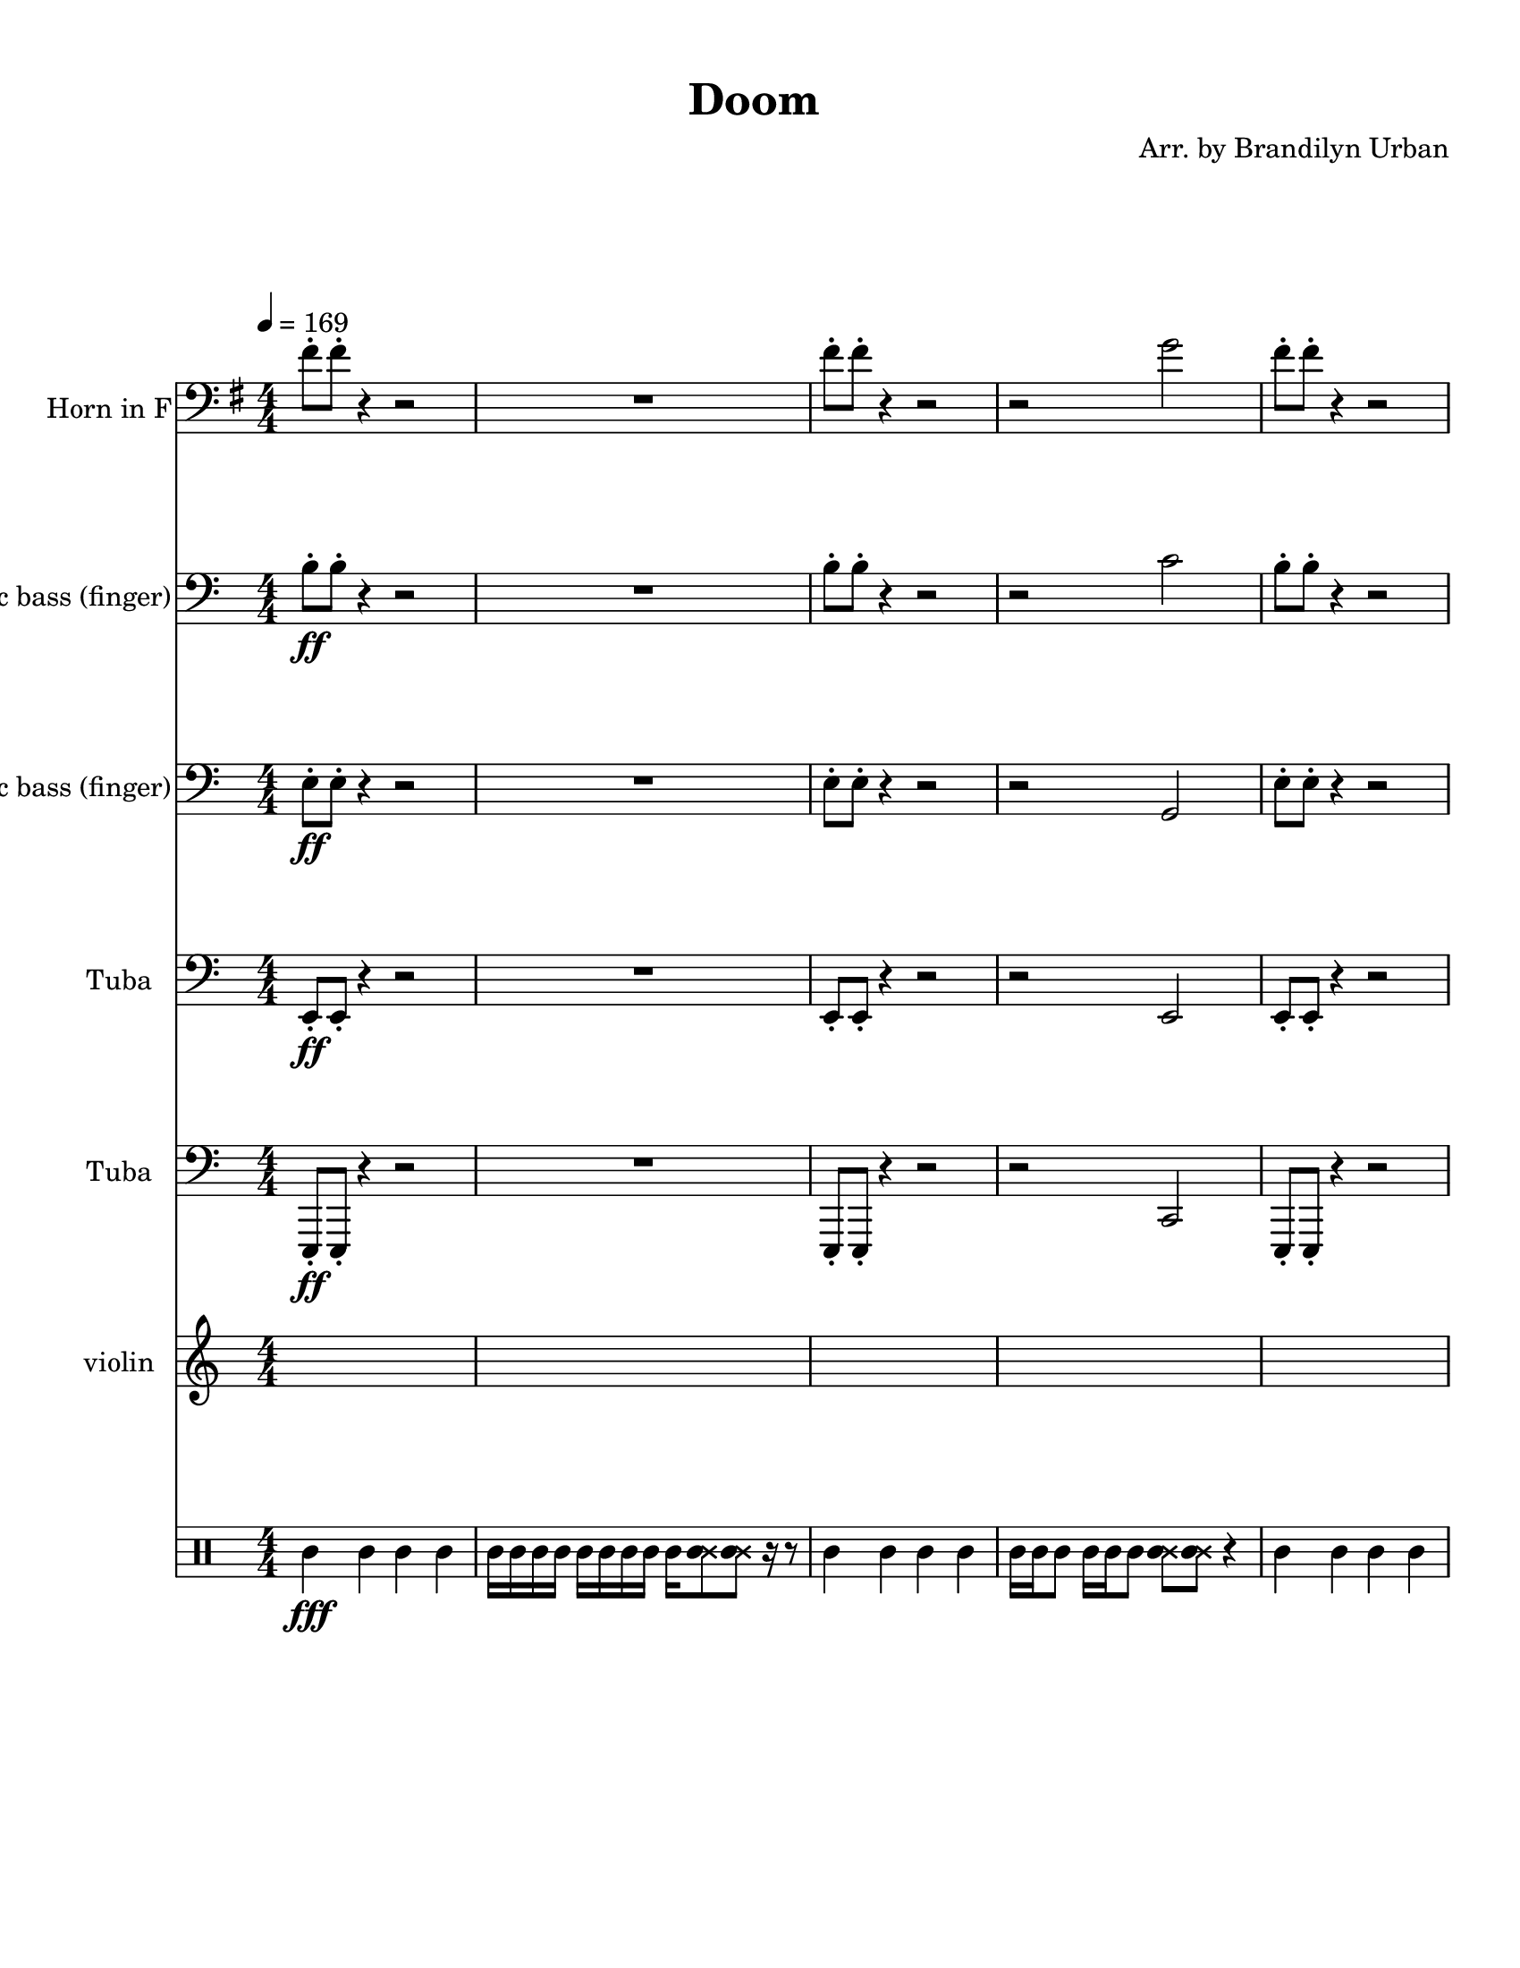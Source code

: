 
\version "2.18.2"
% automatically converted by musicxml2ly from Doom-_E2M1-I_Sawed_the_Demons.xml

\header {
    encodingsoftware = "MuseScore 2.0.3.1"
    source = "http://musescore.com/score/2145351"
    encodingdate = "2016-11-14"
    composer = "Arr. by Brandilyn Urban"
    title = "Doom "
    }

#(set-global-staff-size 20.0750126457)
\paper {
    paper-width = 21.59\cm
    paper-height = 27.94\cm
    top-margin = 1.0\cm
    bottom-margin = 2.0\cm
    left-margin = 1.0\cm
    right-margin = 1.0\cm
    }
\layout {
    \context { \Score
        skipBars = ##t
        autoBeaming = ##f
        }
    }
PartPOneVoiceOne =  \relative fis' {
    \transposition f \clef "bass" \key g \major
    \numericTimeSignature\time 4/4 | % 1
    \tempo 4=169 fis8 -. [ fis8 -. ] r4 r2 | % 2
    R1 | % 3
    fis8 -. [ fis8 -. ] r4 r2 | % 4
    r2 g2 | % 5
    fis8 -. [ fis8 -. ] r4 r2 \pageBreak | % 6
    fis'8 -. [ e8 -. d8 -. c8 -. ] b8 -. [ a8 -. g8 ~ g8 ] | % 7
    fis8 \fff -. [ fis8 -. ] r4 r8 b8 -. [ d8 -. e8 -. ] | % 8
    e4 -. d8 -. [ b8 -. ] d8 -. [ b8 -. a8 -. b8 -. ] \repeat volta 2 {
        | % 9
        r2 r2 \break | \barNumberCheck #10
        r2 d2 | % 11
        r2 r2 | % 12
        r2 g,2 }
    | % 13
    b2 d2 | % 14
    g,2 b2 \pageBreak | % 15
    b2 d2 | % 16
    g,2 fis2 | % 17
    b2 d2 | % 18
    g2 b,2 | % 19
    b4 a4 d4 b4 \break | \barNumberCheck #20
    g4 d'4 f,4 b4 | % 21
    e,8 \fff -. [ g8 -. d'8 -. e,8 -. ] g8 -. [ des'8 -. e,8 -. g8 -. ]
    | % 22
    c8 -. [ e,8 -. g8 -. b8 -. ] b8 -. [ b8 -. b8 -. b8 -. ] | % 23
    e,8 -. [ g8 -. d'8 -. e,8 -. ] g8 -. [ des'8 -. e,8 -. g8 -. ] | % 24
    c8 -. [ e,8 -. g8 -. b8 ~ ] b8 [ g8 -. fis8 -. g8 -. ] \pageBreak | % 25
    e2 g2 | % 26
    des2 e2 | % 27
    e2 g2 | % 28
    d2 c'2 | % 29
    R1 \break | \barNumberCheck #30
    R1*3 | % 33
    fis,8 -. [ fis8 -. ] r4 r2 | % 34
    R1 | % 35
    fis8 -. [ fis8 -. ] r4 r2 \pageBreak | % 36
    r2 g2 | % 37
    R1 | % 38
    fis'8 -. [ e8 -. d8 -. c8 -. ] b8 -. [ a8 -. g8 ~ g8 ] | % 39
    fis8 -. [ fis8 -. ] c'4. b8 -. [ d8 -. e8 -. ] \break |
    \barNumberCheck #40
    a16 -. [ fis16 -. f16 -. e16 -. ] d16 -. [ b16 -. a16 -. fis16 -. ]
    e'16 -. [ d16 -. b16 -. a16 -. ] r4 | % 41
    r8 r8 e'8 -. [ e8 -. ] d8 -. [ e8 -. d8 -. b8 -. ] | % 42
    e8 -. [ e8 -. d8 -. e8 ~ ] e8 [ d8 -. ] b4 ~ | % 43
    b4 e8 -. [ e8 -. ] d8 -. [ e8 -. d8 -. e8 -. ] \pageBreak | % 44
    r8 e8 -. [ e8 -. e8 ~ ] e8 [ d8 -. e8 -. d8 -. ] | % 45
    b4 e8 -. [ e8 -. ] d8 -. [ e8 -. d8 -. b8 -. ] | % 46
    e8 -. [ e8 -. d8 -. e8 ~ ] e8 [ d8 -. e8 -. d8 -. ] | % 47
    b4 e8 -. [ e8 -. ] d8 -. [ e8 -. d8 -. e8 -. ] \break | % 48
    e8 -. [ d16 -. b16 -. ] d16 -. [ b16 -. a16 -. b16 -. ] a16 -. [ fis16
    -. a16 -. fis16 -. ] r4 | % 49
    b4 a4 d4 b4 | \barNumberCheck #50
    g4 d'4 b4 c4 | % 51
    r8 r8 d8 -. [ b8 -. ] des8 -. [ a8 -. b8 -. a8 -. ] \pageBreak | % 52
    r4 r4 r2 | % 53
    r4 e'4 g8 -. [ e8 ~ e8 d8 -. ] | % 54
    e8 -. [ g8 -. e8 -. d8 -. ] e16 -. [ d16 -. b16 -. a16 -. ] d16 -. [
    b16 -. a16 -. fis16 -. ] | % 55
    b'8 -. [ a16 -. fis16 -. ] a16 -. [ fis16 -. f16 -. e16 -. ] f8 -. [
    e16 -. d16 -. ] e16 -. [ d16 -. b16 -. d16 -. ] \break | % 56
    des8 -. [ b16 -. des16 -. ] b16 -. [ a16 -. b16 -. a16 -. ] g8 -. [
    fis16 -. g16 -. ] fis16 -. [ e16 -. fis16 -. e16 -. ] | % 57
    r8 r8 e'8 -. [ e8 -. ] d8 -. e4 -. d8 -. | % 58
    e8 -. [ e8 -. d8 -. ] b4 d8 -. [ b8 -. d8 -. ] | % 59
    r8 e8 -. [ e8 -. e8 -. ] d8 -. e4 -. d8 -. \pageBreak |
    \barNumberCheck #60
    e8 -. [ d16 -. b16 -. ] d16 -. [ b16 -. a16 -. b16 -. ] d16 -. [ b16
    -. a16 -. g16 -. ] fis16 -. r16 r8 | % 61
    r4 d'8 -. [ des8 -. ] a8 -. b4 -. des8 -. | % 62
    des8 -. [ a8 -. b8 -. ] des4 -. b8 -. a4 -. | % 63
    r8 des8 -. [ d8 -. des8 -. ] b8 -. [ d8 -. des8 -. b8 -. ] \break | % 64
    e8 -. [ d8 -. des8 -. d8 -. ] des8 -. [ b8 -. des8 -. b8 -. ] | % 65
    a8 -. [ b8 -. a8 -. fis8 -. ] a8 -. [ fis8 -. f8 -. e8 -. ] | % 66
    d8 -. [ e8 -. d8 -. b8 -. ] d8 -. [ b8 -. a8 -. b8 -. ] | % 67
    R1*2 \pageBreak | % 69
    fis'8 -. [ fis8 -. ] r4 r2 | \barNumberCheck #70
    R1 | % 71
    fis8 -. [ fis8 -. ] r4 r2 | % 72
    r2 g2 | % 73
    fis8 -. [ fis8 -. ] r4 r2 \break | % 74
    fis'8 -. [ e8 -. d8 -. c8 -. ] b8 -. [ a8 -. g8 ~ g8 ] | % 75
    fis8 -. [ fis8 -. ] c'4. s8 d8 -. e8 -. ] | % 76
    b'16 -. [ a16 -. fis16 -. f16 -. ] e16 -. [ d16 -. b16 -. a16 -. ]
    fis'16 -. [ f16 -. e16 -. d16 -. ] r4 \pageBreak | % 77
    r8 r8 as'8 -. [ as8 -. ] fis8 -. [ as8 -. fis8 -. d8 -. ] | % 78
    as'8 -. [ as8 -. fis8 -. as8 ~ -. ] as8 [ fis8 -. ] b,4 ~ | % 79
    b4 as'8 -. [ as8 -. ] fis8 -. [ as8 -. fis8 -. as8 -. ] |
    \barNumberCheck #80
    r8 as8 -. [ as8 -. as8 ~ ] as8 [ fis8 -. g8 -. fis8 -. ] \break | % 81
    d4 -. as'8 -. [ as8 -. ] fis8 -. [ as8 -. fis8 -. d8 -. ] | % 82
    as'8 -. [ as8 -. fis8 -. as8 ~ -. ] as8 [ fis8 -. as8 -. fis8 -. ] | % 83
    d4 -. as'8 -. [ as8 -. ] fis8 -. [ as8 -. fis8 -. as8 -. ]
    \pageBreak | % 84
    as8 -. [ fis16 -. d16 -. ] fis16 -. [ d16 -. des16 -. d16 -. ] des16
    -. [ a16 -. des16 -. b16 -. ] r4 | % 85
    R1*2 \break | % 87
    r4 d8 -. [ b8 -. ] des8 -. [ a8 -. b8 -. a8 -. ] | % 88
    R1 | % 89
    r4 e'4 -. g8 -. [ e8 ~ -. e8 d8 -. ] | \barNumberCheck #90
    e8 -. [ g8 -. e8 -. d8 -. ] e16 -. [ d16 -. b16 -. a16 -. ] d16 -. [
    b16 -. a16 -. fis16 -. ] \pageBreak | % 91
    b'8 -. [ a16 -. fis16 -. ] a16 -. [ fis16 -. f16 -. e16 -. ] f8 -. [
    e16 -. d16 -. ] e16 -. [ d16 -. b16 -. d16 -. ] | % 92
    r8 r8 g8 -. [ g8 -. ] fis8 -. g4 -. fis8 -. | % 93
    g8 -. [ g8 -. fis8 -. ] d4 -. fis8 -. [ d8 -. fis8 -. ] \break | % 94
    r8 g8 -. [ g8 -. g8 -. ] fis8 -. [ g8 -. ] r8 g8 -. | % 95
    as8 -. [ fis16 -. d16 -. ] fis16 -. [ d16 -. des16 -. d16 -. ] fis16
    -. [ d16 -. des16 -. a16 -. ] a16 -. [ g16 -. fis16 -. des16 -. ] | % 96
    b'4 -. d8 -. [ des8 -. ] a8 -. b4 -. des8 -. \pageBreak | % 97
    des8 -. [ a8 -. b8 -. ] des4 -. b8 -. a4 -. | % 98
    r8 des8 -. [ d8 -. des8 -. ] b8 -. [ d8 -. des8 -. b8 -. ] | % 99
    e8 -. [ d8 -. des8 -. d8 -. ] des8 -. [ b8 -. des8 -. b8 -. ] \break
    | \barNumberCheck #100
    d16 -. [ b16 -. d16 -. e16 -. ] f16 -. [ e16 -. d16 -. b16 -. ] a16
    -. [ b16 -. a16 -. fis16 -. ] a16 -. [ b16 -. a16 -. fis16 -. ] | % 101
    des2 r8 des8 -. r4 | % 102
    b'4. a4. b4 ~ \pageBreak | % 103
    b8 a4. b4 a4 | % 104
    fis8 -. [ fis8 -. ] r4 r2 | % 105
    R1*2 \bar "|."
    }

PartPTwoVoiceOne =  \relative b {
    \clef "bass" \key c \major \numericTimeSignature\time 4/4 | % 1
    b8 \ff -. [ b8 -. ] r4 r2 | % 2
    R1 | % 3
    b8 -. [ b8 -. ] r4 r2 | % 4
    r2 c2 | % 5
    b8 -. [ b8 -. ] r4 r2 \pageBreak | % 6
    b8 \p -. [ a8 -. g8 -. f8 -. ] b8 \< -. [ a8 -. g8 -. f8 -. ] | % 7
    b8 \! \ff -. [ b8 -. ] r4 r2 | % 8
    R1 \repeat volta 2 {
        | % 9
        e,8 -. [ g8 -. b8 -. e,8 -. ] g8 -. [ c8 -. e,8 -. g8 -. ]
        \break | \barNumberCheck #10
        des'8 -. [ e,8 -. g8 -. c8 -. ] e,8 -. [ g8 -. b8 -. g8 -. ] | % 11
        e8 -. [ g8 -. b8 -. e,8 -. ] g8 -. [ c8 -. e,8 -. g8 -. ] | % 12
        des'8 -. [ e,8 -. g8 -. c8 ~ ] c8 [ g8 -. a8 -. g8 -. ] }
    | % 13
    e8 -. [ g8 -. d'8 -. e,8 -. ] g8 -. [ des'8 -. e,8 -. g8 -. ] | % 14
    c8 -. [ e,8 -. g8 -. b8 -. ] e,8 -. [ g8 -. a8 -. g8 -. ] \pageBreak
    | % 15
    e8 -. [ g8 -. d'8 -. e,8 -. ] g8 -. [ des'8 -. e,8 -. g8 -. ] | % 16
    c8 -. [ e,8 -. g8 -. b8 ~ ] b8 [ g8 -. ges8 -. g8 -. ] | % 17
    e8 -. [ g8 -. d'8 -. e,8 -. ] g8 -. [ des'8 -. e,8 -. g8 -. ] | % 18
    c8 -. [ e,8 -. g8 -. b8 -. ] e,8 -. [ g8 -. a8 -. g8 -. ] | % 19
    e8 -. [ g8 -. d'8 -. e,8 -. ] g8 -. [ des'8 -. e,8 -. g8 -. ] \break
    | \barNumberCheck #20
    c8 -. [ e,8 -. g8 -. b8 -. ] bes8 -. [ g8 -. e8 -. g8 -. ] | % 21
    a2 \mp c2 | % 22
    f2 a,2 | % 23
    a2 c2 | % 24
    f2 e2 \pageBreak | % 25
    e,8 \f -. [ g8 -. b8 -. e,8 -. ] g8 -. [ c8 -. e,8 -. g8 -. ] | % 26
    des'8 -. [ e,8 -. g8 -. c8 -. ] e,8 -. [ g8 -. b8 -. g8 -. ] | % 27
    e8 -. [ g8 -. s8 e8 -. ] g8 -. [ c8 -. e,8 -. g8 -. ] | % 28
    des'8 -. [ e,8 -. g8 -. c8 ~ ] c8 [ g8 -. a8 -. g8 -. ] | % 29
    ges2 r8 ges8 r4 \break | \barNumberCheck #30
    ges2 r8 ges8 r4 | % 31
    e4. d4. e4 ~ | % 32
    e8 d4. e4 d4 | % 33
    b'8 -. [ b8 -. ] r4 r2 | % 34
    R1 | % 35
    b8 -. [ b8 -. ] r4 r2 \pageBreak | % 36
    r2 c2 | % 37
    b8 -. [ b8 -. ] r4 r2 | % 38
    b8 \p -. [ a8 -. g8 -. f8 -. ] b8 \< -. [ a8 -. g8 -. f8 -. ] | % 39
    b8 \! -. [ b8 -. ] r4 r2 \break | \barNumberCheck #40
    r2 r4 bes16 -. [ a16 -. s16 e16 -. ] | % 41
    e8 \mf -. [ g8 -. b8 -. e,8 -. ] g8 -. [ c8 -. e,8 -. g8 -. ] | % 42
    des'8 -. [ e,8 -. g8 -. c8 -. ] e,8 -. [ g8 -. b8 -. g8 -. ] s4 b8
    -. s8 g8 -. [ c8 -. e,8 -. g8 -. ] \pageBreak | % 44
    des'8 -. [ e,8 -. g8 -. c8 ~ ] c8 [ g8 -. a8 -. g8 -. ] | % 45
    e8 -. [ g8 -. b8 -. e,8 -. ] g8 -. [ c8 -. e,8 -. g8 -. ] | % 46
    des'8 -. [ e,8 -. s8 c'8 -. ] e,8 -. [ g8 -. b8 -. g8 -. ] | % 47
    e8 -. [ g8 -. b8 -. e,8 -. ] g8 -. [ c8 -. e,8 -. g8 -. ] \break | % 48
    des'8 -. [ e,8 -. g8 -. c8 ~ ] c8 r8 a16 \f -. [ g16 -. a16 -. g16
    -. ] s8 g8 -. d'8 -. e,8 -. ] g8 -. [ des'8 -. e,8 -. g8 -. ] |
    \barNumberCheck #50
    c8 -. [ e,8 -. g8 -. b8 -. ] e,8 -. [ g8 -. a8 -. g8 -. ] | % 51
    e8 ~ [ e8 ] r4 r2 \pageBreak | % 52
    b'8 \f -. [ bes8 -. a8 -. g8 -. ] a8 -. [ a8 -. g8 -. d8 -. ] | % 53
    e4 r4 r2 | % 54
    c'8 \mf -. [ e,8 -. g8 -. b8 -. ] e,8 -. [ g8 -. a8 -. g8 -. ] | % 55
    e8 -. [ g8 -. d'8 -. e,8 -. ] g8 -. [ des'8 -. e,8 -. g8 -. ] \break
    | % 56
    c8 -. [ e,8 -. g8 -. b8 -. ] bes8 -. [ g8 -. e8 -. g8 -. ] | % 57
    a8 -. [ c8 -. g'8 -. a,8 -. ] c8 -. [ ges'8 -. a,8 -. c8 -. ] | % 58
    f8 -. [ a,8 -. c8 -. e8 -. ] a,8 -. [ c8 -. d8 -. c8 -. ] | % 59
    a8 -. [ c8 -. g'8 -. a,8 -. ] c8 -. [ ges'8 -. a,8 -. c8 -. ]
    \pageBreak | \barNumberCheck #60
    f8 -. [ a,8 -. c8 -. e8 ~ ] e8 [ c8 -. b8 -. c8 -. ] s8 g8 -. b8 -.
    e,8 -. ] g8 -. [ c8 -. e,8 -. g8 -. ] | % 62
    des'8 -. [ e,8 -. g8 -. c8 -. ] e,8 -. [ g8 -. b8 -. g8 -. ] | % 63
    e8 -. [ g8 -. b8 -. e,8 -. ] g8 -. [ c8 -. e,8 -. g8 -. ] \break | % 64
    des'8 -. [ e,8 -. g8 -. c8 ~ ] c8 [ g8 -. a8 -. g8 -. ] | % 65
    ges2 r8 ges8 r4 | % 66
    ges2 r8 ges8 r4 | % 67
    e4. d4. e4 ~ | % 68
    e8 d4. e4 d4 \pageBreak | % 69
    b'8 -. [ b8 -. ] r4 r2 | \barNumberCheck #70
    R1 | % 71
    b8 -. [ b8 -. ] r4 r2 | % 72
    r2 c2 | % 73
    b8 -. [ b8 -. ] r4 r2 \break | % 74
    b8 \p -. [ a8 -. g8 -. f8 -. ] b8 \< -. [ a8 -. s8 f8 -. ] | % 75
    b8 \! -. [ b8 -. ] r4 r2 | % 76
    r2 r4 e16 -. [ d16 -. s16 g,16 -. ] \pageBreak | % 77
    r8 r8 a'8 -. [ a8 -. ] g8 -. [ a8 -. g8 -. f8 -. ] | % 78
    a8 -. [ a8 -. g8 -. a8 ~ ] a8 [ g8 -. ] e4 ~ | % 79
    e4 a8 -. [ a8 -. ] g8 -. [ a8 -. g8 -. a8 -. ] | \barNumberCheck #80
    r8 a8 -. [ a8 -. a8 ~ ] a8 [ g8 -. a8 -. g8 -. ] \break | % 81
    e4 -. a8 -. [ a8 -. ] g8 -. [ a8 -. g8 -. e8 -. ] | % 82
    a8 -. [ a8 -. g8 -. a8 ~ ] a8 [ g8 -. a8 -. g8 -. ] | % 83
    e4 -. a8 -. [ a8 -. ] g8 -. [ a8 -. g8 -. a8 -. ] \pageBreak | % 84
    g8 -. [ g16 -. e16 -. ] g16 -. [ e16 -. s16 e16 -. ] d16 -. [ b16 -.
    d16 -. b16 -. ] <a des>16 -. [ <g b>16 -. <a des>16 -. <g b>16 -. ]
    | % 85
    r4 a8 -. [ a8 -. ] s8 a8 -. a8 -. c8 -. ] | % 86
    a8 -. [ g8 -. a8 -. c8 -. ] a8 -. [ g8 -. a8 -. g8 -. ] \break | % 87
    e8 ~ [ e8 ] r4 r2 | % 88
    b'8 -. [ bes8 -. a8 -. g8 -. ] a8 -. [ a8 -. s8 d,8 -. ] | % 89
    e4 -. r4 g4 \mf e4 | \barNumberCheck #90
    c'4 g4 e'4 a,4 \pageBreak | % 91
    e'4 d4 g,4 e4 | % 92
    r8 r8 a'8 -. [ a8 -. ] g8 -. a4 -. g8 -. | % 93
    a8 -. [ a8 -. s8 e4 -. g8 -. [ e8 -. g8 -. ] \break | % 94
    r8 a8 -. [ a8 -. a8 -. ] g8 -. [ a8 -. ] r8 s8 | % 95
    a8 -. [ g16 -. e16 -. ] g16 -. [ e16 -. d16 -. e16 -. ] g16 -. [ e16
    -. d16 -. b16 -. ] bes16 -. [ a16 -. g16 -. f16 -. ] | % 96
    e4 -. b'8 -. [ e,8 -. ] g8 -. [ c8 -. e,8 -. g8 -. ] \pageBreak | % 97
    des'8 -. [ e,8 -. g8 -. c8 -. ] e,8 -. [ g8 -. b8 -. g8 -. ] | % 98
    e8 -. [ g8 -. b8 -. e,8 -. ] g8 -. [ c8 -. e,8 -. g8 -. ] | % 99
    des'8 -. [ e,8 -. g8 -. c8 ~ ] c8 -. [ g8 -. a8 -. g8 -. ] \break |
    \barNumberCheck #100
    ges2 r8 ges8 -. r4 | % 101
    e'16 \fff -. [ d16 -. e16 -. ges16 -. ] g16 -. [ ges16 -. e16 -. d16
    -. ] e16 -. [ d16 -. b16 -. bes16 -. ] a16 -. [ g16 -. e16 -. d16 -.
    ] | % 102
    e4. \ff d4. e4 ~ \pageBreak | % 103
    e8 d4. e4 d4 | % 104
    b'8 -. [ b8 -. ] r4 r2 | % 105
    R1*2 \bar "|."
    }

PartPThreeVoiceOne =  \relative e {
    \clef "bass" \key c \major \numericTimeSignature\time 4/4 | % 1
    e8 \ff -. [ e8 -. ] r4 r2 | % 2
    R1 | % 3
    e8 -. [ e8 -. ] r4 r2 | % 4
    r2 g,2 | % 5
    e'8 -. [ e8 -. ] r4 r2 \pageBreak | % 6
    R1 | % 7
    e8 -. [ e8 -. ] r4 r2 | % 8
    R1 \repeat volta 2 {
        | % 9
        r2 r2 \break | \barNumberCheck #10
        r2 r2 | % 11
        r2 r2 | % 12
        r2 r2 }
    | % 13
    R1*2 \pageBreak | % 15
    e4 \mp d4 g4 e4 | % 16
    c4 g'4 b4 ges4 | % 17
    e4 d4 g4 e4 | % 18
    c4 g'4 e4 a4 | % 19
    e4 d4 g4 e4 \break | \barNumberCheck #20
    c4 g'4 bes4 e,4 | % 21
    R1*4 \pageBreak | % 25
    R1*4 | % 29
    d2 r8 d8 r4 \break | \barNumberCheck #30
    d2 r8 d8 r4 | % 31
    a4. g4. a4 ~ | % 32
    a8 g4. a4 g4 | % 33
    e'8 -. [ e8 -. ] r4 r2 | % 34
    R1 | % 35
    e8 -. [ e8 -. ] r4 r2 \pageBreak | % 36
    r2 g,2 | % 37
    e'8 -. [ e8 -. ] r4 r2 | % 38
    R1 | % 39
    e8 -. [ e8 -. ] r4 r2 \break | \barNumberCheck #40
    R1*4 \pageBreak | % 44
    R1 | % 45
    e4 b4 g'4 e4 | % 46
    des4 g4 e4 b'4 | % 47
    e,4 b'4 g4 e4 \break | % 48
    des'8 -. [ e,8 -. g8 -. c8 ~ ] c8 [ g8 -. a8 -. g8 -. ] | % 49
    r8 r8 a8 -. [ a8 -. ] g8 -. [ a8 -. a8 -. c8 -. ] | \barNumberCheck
    #50
    a8 -. [ g8 -. a8 -. c8 -. ] a8 -. [ g8 -. a8 -. g8 -. ] | % 51
    e8 ~ [ e8 ] r4 r2 \pageBreak | % 52
    R1*2 | % 54
    c'8 -. [ e,8 -. ] g4 e8 -. [ g8 -. ] a4 | % 55
    R1 \break | % 56
    R1*4 \pageBreak | \barNumberCheck #60
    r2 r4 r16 a16 -. [ g16 -. d16 -. ] | % 61
    e4 b'4 g4 e4 | % 62
    des4 g4 e4 b'4 | % 63
    e,4 b'4 g4 e4 \break | % 64
    des4 g4 c4 a4 | % 65
    d,2 r8 d8 r4 | % 66
    d2 r8 d8 r4 | % 67
    a4. g4. a4 ~ | % 68
    a8 g4. a4 g4 \pageBreak | % 69
    e'8 -. [ e8 -. ] r4 r2 | \barNumberCheck #70
    R1 | % 71
    e8 -. [ e8 -. ] r4 r2 | % 72
    r2 g,2 | % 73
    e'8 -. [ e8 -. ] r4 r2 \break | % 74
    R1 | % 75
    e8 -. [ e8 -. ] r4 r2 | % 76
    R1 \pageBreak | % 77
    e8 \mf -. [ g8 -. b8 -. e,8 -. ] g8 -. [ c8 -. e,8 -. g8 -. ] | % 78
    des'8 -. [ e,8 -. g8 -. c8 -. ] e,8 -. [ g8 -. b8 -. g8 -. ] | % 79
    e8 -. [ g8 -. b8 -. e,8 -. ] g8 -. [ s8 e8 -. g8 -. ] |
    \barNumberCheck #80
    des'8 -. [ e,8 -. g8 -. c8 ~ ] c8 [ g8 -. a8 -. g8 -. ] \break | % 81
    e8 -. [ g8 -. b8 -. e,8 -. ] g8 -. [ c8 -. e,8 -. g8 -. ] | % 82
    d'8 -. [ e,8 -. g8 -. s8 e8 -. [ g8 -. b8 -. g8 -. ] | % 83
    e8 -. [ g8 -. b8 -. s8 g8 -. [ c8 -. e,8 -. g8 -. ] \pageBreak | % 84
    des'8 -. [ e,8 -. g8 -. c8 ~ ] c8 [ g8 -. a8 -. g8 -. ] | % 85
    e8 -. [ s8 d'8 -. e,8 -. ] g8 -. [ des'8 -. e,8 -. g8 -. ] | % 86
    c8 -. [ e,8 -. g8 -. b8 -. ] e,8 -. [ g8 -. a8 -. g8 -. ] \break | % 87
    e8 -. [ g8 -. d'8 -. e,8 -. ] g8 -. [ des'8 -. e,8 -. g8 -. ] | % 88
    c8 -. [ e,8 -. g8 -. b8 ~ ] b8 [ g8 -. ges8 -. s8 | % 89
    e8 -. [ g8 -. d'8 -. e,8 -. ] g8 -. [ des'8 -. e,8 -. g8 -. ] |
    \barNumberCheck #90
    c8 -. [ e,8 -. g8 -. b8 -. ] e,8 -. [ g8 -. a8 -. e8 -. ] \pageBreak
    | % 91
    e8 -. [ g8 -. d'8 -. e,8 -. ] g8 -. [ des'8 -. e,8 -. g8 -. ] | % 92
    a8 -. [ c8 -. g'8 -. a,8 -. ] c8 -. [ ges'8 -. a,8 -. c8 -. ] | % 93
    f8 -. [ a,8 -. c8 -. e8 -. ] a,8 -. [ c8 -. d8 -. c8 -. ] \break | % 94
    a8 -. [ c8 -. g'8 -. a,8 -. ] c8 -. [ ges'8 -. a,8 -. c8 -. ] | % 95
    f8 -. [ s8 c8 -. e8 ~ ] e8 [ c8 -. b8 -. c8 -. ] s8 g8 -. b8 -. e,8
    -. ] g8 -. [ a8 -. e8 -. g8 -. ] \pageBreak | % 97
    des'8 -. [ s8 g,8 -. c8 -. ] e,8 -. [ g8 -. b8 -. g8 -. ] | % 98
    e8 -. [ g8 -. e8 -. e8 -. ] g8 -. [ a8 -. e8 -. g8 -. ] | % 99
    des8 -. [ e8 -. g8 -. a8 ~ ] a8 [ g8 -. a8 -. g8 -. ] \break |
    \barNumberCheck #100
    b,2 r8 b8 r4 | % 101
    b2 r8 b8 r4 | % 102
    a4. g4. a4 ~ \pageBreak | % 103
    a8 g4. a4 g4 | % 104
    e'8 -. [ e8 -. ] r4 r2 | % 105
    R1*2 \bar "|."
    }

PartPFourVoiceOne =  \relative e, {
    \clef "bass" \key c \major \numericTimeSignature\time 4/4 | % 1
    e8 \ff -. [ e8 -. ] r4 r2 | % 2
    R1 | % 3
    e8 -. [ e8 -. ] r4 r2 | % 4
    r2 e2 | % 5
    e8 -. [ e8 -. ] r4 r2 \pageBreak | % 6
    R1 | % 7
    e8 -. [ e8 -. ] r4 r2 | % 8
    R1 \repeat volta 2 {
        | % 9
        r2 r2 \break | \barNumberCheck #10
        r2 r2 | % 11
        r2 r2 | % 12
        r2 r2 }
    | % 13
    R1*2 \pageBreak | % 15
    e4 -. r4 r2 | % 16
    R1 | % 17
    e4 -. r4 r2 | % 18
    R1 | % 19
    e4 -. r4 r2 \break | \barNumberCheck #20
    R1*5 \pageBreak | % 25
    e2 r2 | % 26
    R1 | % 27
    e2 r2 | % 28
    R1 | % 29
    b'2 \mf r8 b8 r4 \break | \barNumberCheck #30
    b2 r8 b8 r4 | % 31
    a,4. \ff g4. a4 ~ | % 32
    a8 g4. a4 g4 | % 33
    e'8 -. [ e8 -. ] r4 r2 | % 34
    R1 | % 35
    e8 -. [ e8 -. ] r4 r2 \pageBreak | % 36
    r2 e2 | % 37
    e8 -. [ e8 -. ] r4 r2 | % 38
    R1 | % 39
    e8 -. [ e8 -. ] r4 r2 \break | \barNumberCheck #40
    R1 | % 41
    e4 -. r4 r2 | % 42
    R1 | % 43
    e4 -. r4 r2 \pageBreak | % 44
    R1 | % 45
    e4 -. r4 r2 | % 46
    R1 | % 47
    e4 -. r4 r2 \break | % 48
    des4 \mf -. g4 -. c,4 -. a'4 -. | % 49
    e4 -. d4 -. g4 -. e4 -. | \barNumberCheck #50
    f4 -. a4 -. a4 -. a4 -. | % 51
    e4 -. r4 r2 \pageBreak | % 52
    R1*2 | % 54
    e4 -. g4 -. r2 | % 55
    e4 -. r4 r2 \break | % 56
    R1 | % 57
    a4 -. r4 r2 | % 58
    R1 | % 59
    a4 -. r4 r2 \pageBreak | \barNumberCheck #60
    R1 | % 61
    e4 -. r4 r2 | % 62
    R1 | % 63
    e4 -. r4 r2 \break | % 64
    R1 | % 65
    b'2 r8 b8 r4 | % 66
    b2 r8 b8 r4 | % 67
    a,4. g4. a4 ~ | % 68
    a8 g4. a4 g4 \pageBreak | % 69
    e'8 -. [ e8 -. ] r4 r2 | \barNumberCheck #70
    R1 | % 71
    e8 -. [ e8 -. ] r4 r2 | % 72
    r2 e2 | % 73
    e8 -. [ e8 -. ] r4 r2 \break | % 74
    R1 | % 75
    e8 -. [ e8 -. ] r4 r2 | % 76
    R1 \pageBreak | % 77
    e4 -. r4 r2 | % 78
    R1 | % 79
    e4 -. r4 r2 | \barNumberCheck #80
    R1 \break | % 81
    e4 -. r4 r2 | % 82
    R1 | % 83
    e4 -. r4 r2 \pageBreak | % 84
    R1 | % 85
    e4 -. r4 r2 | % 86
    R1 \break | % 87
    e4 -. r4 r2 | % 88
    R1 | % 89
    e4 -. r4 r2 | \barNumberCheck #90
    R1 \pageBreak | % 91
    e4 -. r4 r2 | % 92
    R1 | % 93
    f4 -. r4 r2 \break | % 94
    R1 | % 95
    f4 -. r4 r2 | % 96
    e4 -. r4 r2 \pageBreak | % 97
    R1 | % 98
    e4 -. r4 r2 | % 99
    R1 \break | \barNumberCheck #100
    b'2 r8 b8 r4 | % 101
    b2 r8 b8 r4 | % 102
    a,4. g4. a4 ~ \pageBreak | % 103
    a8 g4. a4 g4 | % 104
    e'8 -. [ e8 -. ] r4 r2 | % 105
    R1*2 \bar "|."
    }

PartPFiveVoiceOne =  \relative e,, {
    \clef "bass" \key c \major \numericTimeSignature\time 4/4 | % 1
    e8 \ff -. [ e8 -. ] r4 r2 | % 2
    R1 | % 3
    e8 -. [ e8 -. ] r4 r2 | % 4
    r2 c'2 | % 5
    e,8 -. [ e8 -. ] r4 r2 \pageBreak | % 6
    R1 | % 7
    e8 -. [ e8 -. ] r4 r2 | % 8
    R1 \repeat volta 2 {
        | % 9
        r2 r2 \break | \barNumberCheck #10
        r2 r2 | % 11
        r2 r2 | % 12
        r2 r2 }
    | % 13
    R1*2 \pageBreak | % 15
    e'4 -. r4 r2 | % 16
    R1 | % 17
    e4 -. r4 r2 | % 18
    R1 | % 19
    e4 -. r4 r2 \break | \barNumberCheck #20
    R1*5 \pageBreak | % 25
    e2 r2 | % 26
    R1 | % 27
    e2 r2 | % 28
    R1 | % 29
    b'2 \mf r8 b8 r4 \break | \barNumberCheck #30
    b2 r8 b8 r4 | % 31
    a,4. \ff g4. a4 ~ | % 32
    a8 g4. a4 g4 | % 33
    f8 -. [ f8 -. ] r8 r8 r2 | % 34
    R1 | % 35
    f8 -. [ f8 -. ] r4 r2 \pageBreak | % 36
    r2 c'2 | % 37
    f,8 -. [ f8 -. ] r4 r2 | % 38
    R1 | % 39
    f8 -. [ f8 -. ] r4 r2 \break | \barNumberCheck #40
    R1 | % 41
    e'4 -. r4 r2 | % 42
    R1 | % 43
    e4 -. r4 r2 \pageBreak | % 44
    R1 | % 45
    e4 -. r4 r2 | % 46
    R1 | % 47
    e4 -. r4 r2 \break | % 48
    des4 \mf -. g4 -. c,4 -. a'4 -. | % 49
    e4 -. d4 -. g4 -. e4 -. | \barNumberCheck #50
    f4 -. a4 -. a4 -. a4 -. | % 51
    e4 -. r4 r2 \pageBreak | % 52
    R1*2 | % 54
    e4 -. g4 -. r2 | % 55
    e4 -. r4 r2 \break | % 56
    r4 r4 r2 | % 57
    a4 -. r4 r2 | % 58
    r4 r4 r2 | % 59
    a4 -. r4 r2 \pageBreak | \barNumberCheck #60
    r4 r4 r2 | % 61
    e4 -. r4 r2 | % 62
    r4 r4 r2 | % 63
    e4 -. r4 r2 \break | % 64
    r4 r4 r2 | % 65
    b'2 r8 b8 r4 | % 66
    b2 r8 b8 r4 | % 67
    a,4. g4. a4 ~ | % 68
    a8 g4. a4 g4 \pageBreak | % 69
    e8 -. [ e8 -. ] r4 r2 | \barNumberCheck #70
    R1 | % 71
    e8 -. [ e8 -. ] r4 r2 | % 72
    r2 c'2 | % 73
    e,8 -. [ e8 -. ] r4 r2 \break | % 74
    R1 | % 75
    e8 -. [ e8 -. ] r4 r2 | % 76
    R1 \pageBreak | % 77
    e'4 -. r4 r2 | % 78
    R1 | % 79
    e4 -. r4 r2 | \barNumberCheck #80
    R1 \break | % 81
    e4 -. r4 r2 | % 82
    R1 | % 83
    e4 -. r4 r2 \pageBreak | % 84
    R1 | % 85
    e4 -. r4 r2 | % 86
    R1 \break | % 87
    e4 -. r4 r2 | % 88
    R1 | % 89
    e4 -. r4 r2 | \barNumberCheck #90
    R1 \pageBreak | % 91
    e4 -. r4 r2 | % 92
    R1 | % 93
    f4 -. r4 r2 \break | % 94
    R1 | % 95
    f4 -. r4 r2 | % 96
    e4 -. r4 r2 \pageBreak | % 97
    R1 | % 98
    e4 -. r4 r2 | % 99
    R1 \break | \barNumberCheck #100
    b'2 r8 b8 r4 | % 101
    b2 r8 b8 r4 | % 102
    a,4. g4. a4 ~ \pageBreak | % 103
    a8 g4. a4 g4 | % 104
    e8 -. r8 r4 r2 | % 105
    R1*2 \bar "|."
    }

PartPSixVoiceOne =  \relative f' {
    \clef "percussion" \key c \major \numericTimeSignature\time 4/4 | % 1
    f4 \fff f4 f4 f4 | % 2
    c'16 [ c16 c16 a16 ] a16 [ a16 f16 f16 ] f16 [ <f \tweak #'style
        #'cross b'>8 <f \tweak #'style #'cross b'>8 ] r16 r8 | % 3
    f4 f4 f4 f4 | % 4
    a16 [ a16 a8 ] a16 [ a16 a8 ] <f \tweak #'style #'cross b'>8 [ <f
        \tweak #'style #'cross b'>8 ] r4 | % 5
    f4 f4 f4 f4 \pageBreak | % 6
    c'16 [ c16 c16 a16 ] a16 [ a16 f16 f16 ] <f \tweak #'style #'cross
        b'>8 [ <f \tweak #'style #'cross b'>8 ] r16 r16 r8 | % 7
    f4 f4 f4 f4 | % 8
    c'8 \mf [ c8 \< c8 c8 ] c8 [ c8 c8 c8 ] \repeat volta 2 {
        | % 9
        <f, \tweak #'style #'cross g'>4 \! \ff <c' \tweak #'style
            #'cross g'>4 <f, \tweak #'style #'cross g'>4 <c' \tweak
            #'style #'cross g'>4 \break | \barNumberCheck #10
        <f, \tweak #'style #'cross g'>4 <c' \tweak #'style #'cross g'>4
        <f, \tweak #'style #'cross g'>4 <c' \tweak #'style #'cross g'>4
        | % 11
        <f, \tweak #'style #'cross g'>4 <c' \tweak #'style #'cross g'>4
        <f, \tweak #'style #'cross g'>4 <c' \tweak #'style #'cross g'>4
        | % 12
        <f, \tweak #'style #'cross b'>4 <c' \tweak #'style #'cross b'>4
        <f, \tweak #'style #'cross b'>4 ~ <c' \tweak #'style #'cross b'>4
        }
    | % 13
    \once \override NoteHead #'style = #'cross b'2 r2 | % 14
    R1 \pageBreak | % 15
    <f, \tweak #'style #'cross g'>4 <c' \tweak #'style #'cross g'>4 <f,
        \tweak #'style #'cross g'>4 <c' \tweak #'style #'cross g'>4 | % 16
    <f, \tweak #'style #'cross g'>4 <c' \tweak #'style #'cross g'>4 <f,
        \tweak #'style #'cross g'>4 <c' \tweak #'style #'cross g'>4 | % 17
    <f, \tweak #'style #'cross g'>4 <c' \tweak #'style #'cross g'>4 <f,
        \tweak #'style #'cross g'>4 <c' \tweak #'style #'cross g'>4 | % 18
    <f, \tweak #'style #'cross g'>4 <c' \tweak #'style #'cross g'>4 <f,
        \tweak #'style #'cross g'>4 <c' \tweak #'style #'cross g'>4 | % 19
    <f, \tweak #'style #'cross g'>4 <c' \tweak #'style #'cross g'>4 <f,
        \tweak #'style #'cross g'>4 <c' \tweak #'style #'cross g'>4
    \break | \barNumberCheck #20
    <f, \tweak #'style #'cross g'>4 <c' \tweak #'style #'cross g'>4 <f,
        \tweak #'style #'cross g'>4 <c' \tweak #'style #'cross g'>4 | % 21
    <f, \tweak #'style #'cross b'>4 \mf <c' \tweak #'style #'cross b'>4
    <f, \tweak #'style #'cross b'>4 <c' \tweak #'style #'cross b'>4 | % 22
    <f, \tweak #'style #'cross b'>4 <c' \tweak #'style #'cross b'>4 <f,
        \tweak #'style #'cross b'>4 <c' \tweak #'style #'cross b'>4 | % 23
    <f, \tweak #'style #'cross b'>4 <c' \tweak #'style #'cross b'>4 <f,
        \tweak #'style #'cross b'>4 <c' \tweak #'style #'cross b'>4 | % 24
    <f, \tweak #'style #'cross b'>4 <c' \tweak #'style #'cross b'>4 <f,
        \tweak #'style #'cross b'>4 <c' \tweak #'style #'cross b'>4
    \pageBreak | % 25
    <f, \tweak #'style #'cross g'>4 \ff <c' \tweak #'style #'cross g'>4
    <f, \tweak #'style #'cross g'>4 <c' \tweak #'style #'cross g'>4 | % 26
    <f, \tweak #'style #'cross g'>4 <c' \tweak #'style #'cross g'>4 <f,
        \tweak #'style #'cross g'>4 <c' \tweak #'style #'cross g'>4 | % 27
    <f, \tweak #'style #'cross g'>4 <c' \tweak #'style #'cross g'>4 <f,
        \tweak #'style #'cross g'>4 <c' \tweak #'style #'cross g'>4 | % 28
    f,4 \ff f4 f8 [ f8 ] r4 | % 29
    f4 f4 f8 [ f8 ] r4 \break | \barNumberCheck #30
    f4 f4 f8 [ f8 ] r4 | % 31
    <f \tweak #'style #'cross b'>4. <f \tweak #'style #'cross b'>4.
    \once \override NoteHead #'style = #'cross b'4 ~ | % 32
    \once \override NoteHead #'style = #'cross b8 <f, \tweak #'style
        #'cross b'>4. <f \tweak #'style #'cross b'>4 <f \tweak #'style
        #'cross b'>4 | % 33
    f4 \fff f4 f4 f4 | % 34
    c'16 [ c16 c16 a16 ] a16 [ a16 f16 f16 ] f16 [ <f \tweak #'style
        #'cross b'>8 <f \tweak #'style #'cross b'>8 ] r16 r8 | % 35
    f4 f4 f4 f4 \pageBreak | % 36
    a16 [ a16 a8 ] a16 [ a16 a8 ] <f \tweak #'style #'cross b'>8 [ <f
        \tweak #'style #'cross b'>8 ] r4 | % 37
    f4 f4 f4 f4 | % 38
    c'16 [ c16 c16 a16 ] a16 [ a16 f16 f16 ] <f \tweak #'style #'cross
        b'>8 [ <f \tweak #'style #'cross b'>8 ] r16 r16 r8 | % 39
    f4 f4 f4 f4 \break | \barNumberCheck #40
    c'8 \mf [ c8 \< c8 c8 ] c8 [ c8 c8 c8 ] | % 41
    <f, \tweak #'style #'cross g'>4 \! \ff <c' \tweak #'style #'cross
        g'>4 <f, \tweak #'style #'cross g'>4 <c' \tweak #'style #'cross
        g'>4 | % 42
    <f, \tweak #'style #'cross g'>4 <c' \tweak #'style #'cross g'>4 <f,
        \tweak #'style #'cross g'>4 <c' \tweak #'style #'cross g'>4 | % 43
    <f, \tweak #'style #'cross g'>4 <c' \tweak #'style #'cross g'>4 <f,
        \tweak #'style #'cross g'>4 <c' \tweak #'style #'cross g'>4
    \pageBreak | % 44
    <f, \tweak #'style #'cross b'>4 <c' \tweak #'style #'cross b'>4 <f,
        \tweak #'style #'cross b'>4 ~ <c' \tweak #'style #'cross b'>4 | % 45
    <f, \tweak #'style #'cross g'>4 <c' \tweak #'style #'cross g'>4 <f,
        \tweak #'style #'cross g'>4 <c' \tweak #'style #'cross g'>4 | % 46
    <f, \tweak #'style #'cross g'>4 <c' \tweak #'style #'cross g'>4 <f,
        \tweak #'style #'cross g'>4 <c' \tweak #'style #'cross g'>4 | % 47
    <f, \tweak #'style #'cross g'>4 <c' \tweak #'style #'cross g'>4 <f,
        \tweak #'style #'cross g'>4 <c' \tweak #'style #'cross g'>4
    \break | % 48
    <f, \tweak #'style #'cross b'>4 <c' \tweak #'style #'cross b'>4 <f,
        \tweak #'style #'cross b'>4 ~ <c' \tweak #'style #'cross b'>4 | % 49
    <f, \tweak #'style #'cross g'>4 <c' \tweak #'style #'cross g'>4 <f,
        \tweak #'style #'cross g'>4 <c' \tweak #'style #'cross g'>4 |
    \barNumberCheck #50
    <f, \tweak #'style #'cross g'>4 <c' \tweak #'style #'cross g'>4 <f,
        \tweak #'style #'cross g'>4 <c' \tweak #'style #'cross g'>4 | % 51
    <f, \tweak #'style #'cross g'>4 <c' \tweak #'style #'cross g'>4 <f,
        \tweak #'style #'cross g'>4 <c' \tweak #'style #'cross g'>4
    \pageBreak | % 52
    <f, \tweak #'style #'cross b'>4 <c' \tweak #'style #'cross b'>4 <f,
        \tweak #'style #'cross b'>4 ~ <c' \tweak #'style #'cross b'>4 | % 53
    <f, \tweak #'style #'cross g'>4 <c' \tweak #'style #'cross g'>4 <f,
        \tweak #'style #'cross g'>4 <c' \tweak #'style #'cross g'>4 | % 54
    <f, \tweak #'style #'cross g'>4 <c' \tweak #'style #'cross g'>4 <f,
        \tweak #'style #'cross g'>4 <c' \tweak #'style #'cross g'>4 | % 55
    <f, \tweak #'style #'cross g'>4 <c' \tweak #'style #'cross g'>4 <f,
        \tweak #'style #'cross g'>4 <c' \tweak #'style #'cross g'>4
    \break | % 56
    <f, \tweak #'style #'cross b'>4 <c' \tweak #'style #'cross b'>4 <f,
        \tweak #'style #'cross b'>4 ~ <c' \tweak #'style #'cross b'>4 | % 57
    <f, \tweak #'style #'cross b'>4 \mf <c' \tweak #'style #'cross b'>4
    <f, \tweak #'style #'cross b'>4 <c' \tweak #'style #'cross b'>4 | % 58
    <f, \tweak #'style #'cross b'>4 <c' \tweak #'style #'cross b'>4 <f,
        \tweak #'style #'cross b'>4 <c' \tweak #'style #'cross b'>4 | % 59
    <f, \tweak #'style #'cross b'>4 <c' \tweak #'style #'cross b'>4 <f,
        \tweak #'style #'cross b'>4 <c' \tweak #'style #'cross b'>4
    \pageBreak | \barNumberCheck #60
    <f, \tweak #'style #'cross b'>4 <c' \tweak #'style #'cross b'>4 <f,
        \tweak #'style #'cross b'>4 <c' \tweak #'style #'cross b'>4 | % 61
    <f, \tweak #'style #'cross g'>4 \ff <c' \tweak #'style #'cross g'>4
    <f, \tweak #'style #'cross g'>4 <c' \tweak #'style #'cross g'>4 | % 62
    <f, \tweak #'style #'cross g'>4 <c' \tweak #'style #'cross g'>4 <f,
        \tweak #'style #'cross g'>4 <c' \tweak #'style #'cross g'>4 | % 63
    <f, \tweak #'style #'cross g'>4 <c' \tweak #'style #'cross g'>4 <f,
        \tweak #'style #'cross g'>4 <c' \tweak #'style #'cross g'>4
    \break | % 64
    f,4 f4 f8 [ f8 ] r4 | % 65
    f4 f4 f8 [ f8 ] r4 | % 66
    f4 f4 f8 [ f8 ] r4 | % 67
    <f \tweak #'style #'cross b'>4. <f \tweak #'style #'cross b'>4.
    \once \override NoteHead #'style = #'cross b'4 ~ | % 68
    \once \override NoteHead #'style = #'cross b8 <f, \tweak #'style
        #'cross b'>4. <f \tweak #'style #'cross b'>4 <f \tweak #'style
        #'cross b'>4 \pageBreak | % 69
    f4 f4 f4 f4 | \barNumberCheck #70
    c'16 [ c16 c16 a16 ] a16 [ a16 f16 f16 ] f16 [ <f \tweak #'style
        #'cross b'>8 <f \tweak #'style #'cross b'>8 ] r16 r8 | % 71
    f4 f4 f4 f4 | % 72
    a16 [ a16 a8 ] a16 [ a16 a8 ] <f \tweak #'style #'cross b'>8 [ <f
        \tweak #'style #'cross b'>8 ] r4 | % 73
    f4 f4 f4 f4 \break | % 74
    c'16 [ c16 c16 a16 ] a16 [ a16 f16 f16 ] <f \tweak #'style #'cross
        b'>8 [ <f \tweak #'style #'cross b'>8 ] r16 r16 r8 | % 75
    f4 f4 f4 f4 | % 76
    c'8 \mf [ c8 \< c8 c8 ] c8 [ c8 c8 c8 ] \pageBreak | % 77
    R1*4 \break | % 81
    <f, \tweak #'style #'cross g'>4 \! \ff <c' \tweak #'style #'cross
        g'>4 <f, \tweak #'style #'cross g'>4 <c' \tweak #'style #'cross
        g'>4 | % 82
    <f, \tweak #'style #'cross g'>4 <c' \tweak #'style #'cross g'>4 <f,
        \tweak #'style #'cross g'>4 <c' \tweak #'style #'cross g'>4 | % 83
    <f, \tweak #'style #'cross g'>4 <c' \tweak #'style #'cross g'>4 <f,
        \tweak #'style #'cross g'>4 <c' \tweak #'style #'cross g'>4
    \pageBreak | % 84
    c16 [ c16 c16 a16 ] a16 [ a16 f16 f16 ] <f \tweak #'style #'cross
        b'>8 [ <f \tweak #'style #'cross b'>8 ] r16 r16 r8 | % 85
    <f \tweak #'style #'cross g'>4 <c' \tweak #'style #'cross g'>4 <f,
        \tweak #'style #'cross g'>4 <c' \tweak #'style #'cross g'>4 | % 86
    <f, \tweak #'style #'cross g'>4 <c' \tweak #'style #'cross g'>4 <f,
        \tweak #'style #'cross g'>4 <c' \tweak #'style #'cross g'>4
    \break | % 87
    <f, \tweak #'style #'cross g'>4 <c' \tweak #'style #'cross g'>4 <f,
        \tweak #'style #'cross g'>4 <c' \tweak #'style #'cross g'>4 | % 88
    <f, \tweak #'style #'cross b'>4 <c' \tweak #'style #'cross b'>4 <f,
        \tweak #'style #'cross b'>4 ~ <c' \tweak #'style #'cross b'>4 | % 89
    <f, \tweak #'style #'cross g'>4 <c' \tweak #'style #'cross g'>4 <f,
        \tweak #'style #'cross g'>4 <c' \tweak #'style #'cross g'>4 |
    \barNumberCheck #90
    <f, \tweak #'style #'cross g'>4 <c' \tweak #'style #'cross g'>4 <f,
        \tweak #'style #'cross g'>4 <c' \tweak #'style #'cross g'>4
    \pageBreak | % 91
    <f, \tweak #'style #'cross g'>4 <c' \tweak #'style #'cross g'>4 <f,
        \tweak #'style #'cross g'>4 <c' \tweak #'style #'cross g'>4 | % 92
    <f, \tweak #'style #'cross b'>4 \mf <c' \tweak #'style #'cross b'>4
    <f, \tweak #'style #'cross b'>4 <c' \tweak #'style #'cross b'>4 | % 93
    <f, \tweak #'style #'cross b'>4 <c' \tweak #'style #'cross b'>4 <f,
        \tweak #'style #'cross b'>4 <c' \tweak #'style #'cross b'>4
    \break | % 94
    <f, \tweak #'style #'cross b'>4 <c' \tweak #'style #'cross b'>4 <f,
        \tweak #'style #'cross b'>4 <c' \tweak #'style #'cross b'>4 | % 95
    <f, \tweak #'style #'cross b'>4 <c' \tweak #'style #'cross b'>4 <f,
        \tweak #'style #'cross b'>4 <c' \tweak #'style #'cross b'>4 | % 96
    <f, \tweak #'style #'cross g'>4 \ff <c' \tweak #'style #'cross g'>4
    <f, \tweak #'style #'cross g'>4 <c' \tweak #'style #'cross g'>4
    \pageBreak | % 97
    <f, \tweak #'style #'cross g'>4 <c' \tweak #'style #'cross g'>4 <f,
        \tweak #'style #'cross g'>4 <c' \tweak #'style #'cross g'>4 | % 98
    <f, \tweak #'style #'cross g'>4 <c' \tweak #'style #'cross g'>4 <f,
        \tweak #'style #'cross g'>4 <c' \tweak #'style #'cross g'>4 | % 99
    f,4 f4 f8 [ f8 ] r4 \break | \barNumberCheck #100
    f4 f4 f8 [ f8 ] r4 | % 101
    f4 f4 f8 [ f8 ] r4 | % 102
    <f \tweak #'style #'cross b'>4. <f \tweak #'style #'cross b'>4.
    \once \override NoteHead #'style = #'cross b'4 ~ \pageBreak | % 103
    \once \override NoteHead #'style = #'cross b8 <f, \tweak #'style
        #'cross b'>4. <f \tweak #'style #'cross b'>4 <f \tweak #'style
        #'cross b'>4 | % 104
    f8 [ f8 ] \once \override NoteHead #'style = #'cross a'2 \fff r4 | % 105
    R1*2 \bar "|."
    }


% The score definition
\score {
    <<
        \new Staff <<
            \set Staff.instrumentName = "Horn in F"
            \set Staff.shortInstrumentName = "F Hn."
            \context Staff << 
                \context Voice = "PartPOneVoiceOne" { \PartPOneVoiceOne }
                >>
            >>
        \new Staff <<
            \set Staff.instrumentName = "electric bass (finger)"
            % \set Staff.instrumentName = "Trombone"
            % \set Staff.shortInstrumentName = "Tbn."
            \context Staff << 
                \context Voice = "PartPTwoVoiceOne" { \PartPTwoVoiceOne }
                >>
            >>
        \new Staff <<
            \set Staff.instrumentName = "electric bass (finger)"
            % \set Staff.instrumentName = "Trombone"
            % \set Staff.shortInstrumentName = "Tbn."
            \context Staff << 
                \context Voice = "PartPThreeVoiceOne" { \PartPThreeVoiceOne }
                >>
            >>
        \new Staff <<
            \set Staff.instrumentName = "Tuba"
            \set Staff.shortInstrumentName = "Tba."
            \context Staff << 
                \context Voice = "PartPFourVoiceOne" { \PartPFourVoiceOne }
                >>
            >>
        \new Staff <<
            \set Staff.instrumentName = "Tuba"
            \set Staff.shortInstrumentName = "Tba."
            \context Staff << 
                \context Voice = "PartPFiveVoiceOne" { \PartPFiveVoiceOne }
                >>
            >>
        \new Staff <<
            \set Staff.instrumentName = "violin"
            % \set DrumStaff.instrumentName = "Drumset"
            % \set DrumStaff.shortInstrumentName = "Drs."
            \context Staff << 
                \context DrumVoice = "PartPSixVoiceOne" { \PartPSixVoiceOne }
                >>
            >>
        
        >>
        % \new DrumStaff <<
        %     \set DrumStaff.instrumentName = "Drumset"
        %     \set DrumStaff.shortInstrumentName = "Drs."
        %     \context DrumStaff << 
        %         \context DrumVoice = "PartPSixVoiceOne" { \PartPSixVoiceOne }
        %         >>
        %     >>
        
        % >>
    \layout {}
    % To create MIDI output, uncomment the following line:
     \midi {}
    }

